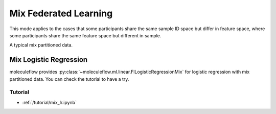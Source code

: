 Mix Federated Learning
======================

This mode applies to the cases that some participants share the same sample ID space but differ in feature space,
where some participants share the same feature space but different in sample.

A typical mix partitioned data.

.. image:: ../../developer/algorithm/resources/mix_data.png


Mix Logistic Regression
-----------------------

moleculeflow provides :py:class:`~moleculeflow.ml.linear.FlLogisticRegressionMix` for logistic regression with mix partitioned data.
You can check the tutorial to have a try.

Tutorial
~~~~~~~~

- :ref:`/tutorial/mix_lr.ipynb`


